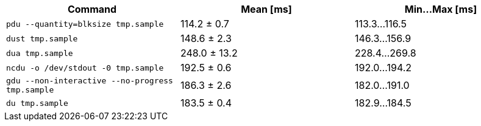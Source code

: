 [cols="<,>,>"]
|===
| Command | Mean [ms] | Min…Max [ms]

| `pdu --quantity=blksize tmp.sample`
| 114.2 ± 0.7
| 113.3…116.5

| `dust tmp.sample`
| 148.6 ± 2.3
| 146.3…156.9

| `dua tmp.sample`
| 248.0 ± 13.2
| 228.4…269.8

| `ncdu -o /dev/stdout -0 tmp.sample`
| 192.5 ± 0.6
| 192.0…194.2

| `gdu --non-interactive --no-progress tmp.sample`
| 186.3 ± 2.6
| 182.0…191.0

| `du tmp.sample`
| 183.5 ± 0.4
| 182.9…184.5
|===
